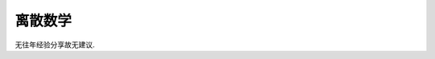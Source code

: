 ************************************************************************************************************************
离散数学
************************************************************************************************************************

无往年经验分享故无建议.